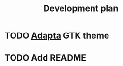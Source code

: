 #+TITLE: Development plan
* TODO [[https://github.com/adapta-project/adapta-gtk-theme][Adapta]] GTK theme
* TODO Add README

